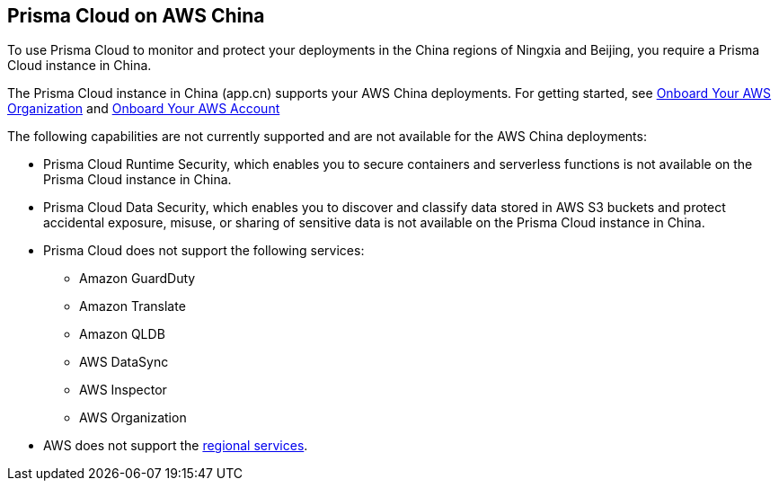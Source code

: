 == Prisma Cloud on AWS China
//Review what is supported on Prisma Cloud on AWS China

To use Prisma Cloud to monitor and protect your deployments in the China regions of Ningxia and Beijing, you require a Prisma Cloud instance in China. 

The Prisma Cloud instance in China (app.cn) supports your AWS China deployments. For getting started, see xref:onboard-aws-org.adoc[Onboard Your AWS Organization] and xref:onboard-aws-account.adoc[Onboard Your AWS Account]

The following capabilities are not currently supported and are not available for the AWS China deployments:

* Prisma Cloud Runtime Security, which enables you to secure containers and serverless functions is not available on the Prisma Cloud instance in China.

* Prisma Cloud Data Security, which enables you to discover and classify data stored in AWS S3 buckets and protect accidental exposure, misuse, or sharing of sensitive data is not available on the Prisma Cloud instance in China.

* Prisma Cloud does not support the following services:
+
** Amazon GuardDuty

** Amazon Translate

** Amazon QLDB

** AWS DataSync

** AWS Inspector

** AWS Organization

* AWS does not support the https://www.amazonaws.cn/en/about-aws/regional-product-services/[regional services].